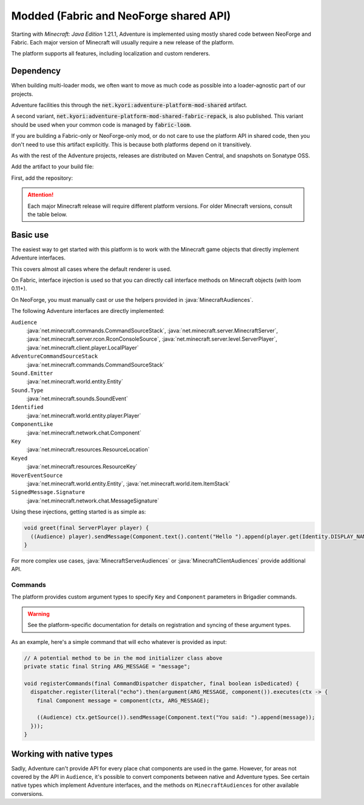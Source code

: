 =======================================
Modded (Fabric and NeoForge shared API)
=======================================

Starting with *Minecraft: Java Edition* 1.21.1, Adventure is implemented using mostly shared code between NeoForge and Fabric.
Each major version of Minecraft will usually require a new release of the platform.

The platform supports all features, including localization and custom renderers.

----------
Dependency
----------

When building multi-loader mods, we often want to move as much code as possible into a loader-agnostic part of our projects.

Adventure facilities this through the :code:`net.kyori:adventure-platform-mod-shared` artifact.

A second variant, :code:`net.kyori:adventure-platform-mod-shared-fabric-repack`, is also published. This variant should be used
when your common code is managed by :code:`fabric-loom`.

If you are building a Fabric-only or NeoForge-only mod, or do not care to use the platform API in shared code,
then you don't need to use this artifact explicitly. This is because both platforms depend on it transitively.

As with the rest of the Adventure projects, releases are distributed on Maven Central, and snapshots on Sonatype OSS.

Add the artifact to your build file:

First, add the repository:

.. tab-set::

   .. tab-item:: Gradle (Groovy)
      :sync: gradle-groovy

      .. code:: groovy

         repositories {
            // for development builds
            maven {
                name = "sonatype-oss-snapshots1"
                url = "https://s01.oss.sonatype.org/content/repositories/snapshots/"
                mavenContent { snapshotsOnly() }
            }
            // for releases
            mavenCentral()
         }

   .. tab-item:: Gradle (Kotlin)
      :sync: gradle-kotlin

      .. code:: kotlin

         repositories {
            // for development builds
            maven(url = "https://s01.oss.sonatype.org/content/repositories/snapshots/") {
                name = "sonatype-oss-snapshots1"
                mavenContent { snapshotsOnly() }
            }
            // for releases
            mavenCentral()
         }

.. tab-set::

   .. tab-item:: Gradle (Groovy)
      :sync: gradle-groovy

      .. code-block:: groovy
        :substitutions:

         dependencies {
            // Loom project
            modCompileOnly("net.kyori:adventure-platform-mod-shared-fabric-repack:|modded_version|") // for Minecraft 1.21

            // NeoGradle/ModDevGradle/VanillaGradle project
            compileOnly("net.kyori:adventure-platform-mod-shared:|modded_version|") // for Minecraft 1.21
         }


   .. tab-item:: Gradle (Kotlin)
      :sync: gradle-kotlin

      .. code-block:: kotlin
        :substitutions:

         dependencies {
            // Loom project
            modCompileOnly("net.kyori:adventure-platform-mod-shared-fabric-repack:|modded_version|") // for Minecraft 1.21

            // NeoGradle/ModDevGradle/VanillaGradle project
            compileOnly("net.kyori:adventure-platform-mod-shared:|modded_version|") // for Minecraft 1.21
         }


.. attention::

   Each major Minecraft release will require different platform versions. For older Minecraft versions, consult the table below.

   .. dropdown:: Historic Versions

      ================= ================= ===========================================================
      Minecraft Version Adventure version ``adventure-platform-(mod-shared|fabric|neoforge)`` version
      ================= ================= ===========================================================
      1.21              4.17.0            6.0.0
      ================= ================= ===========================================================

---------
Basic use
---------

The easiest way to get started with this platform is to work with the Minecraft game objects that directly implement Adventure interfaces.

This covers almost all cases where the default renderer is used.

On Fabric, interface injection is used so that you can directly call interface methods on Minecraft objects (with loom 0.11+).

On NeoForge, you must manually cast or use the helpers provided in :java:`MinecraftAudiences`.

The following Adventure interfaces are directly implemented:

``Audience``
    :java:`net.minecraft.commands.CommandSourceStack`, :java:`net.minecraft.server.MinecraftServer`, :java:`net.minecraft.server.rcon.RconConsoleSource`,
    :java:`net.minecraft.server.level.ServerPlayer`, :java:`net.minecraft.client.player.LocalPlayer`

``AdventureCommandSourceStack``
    :java:`net.minecraft.commands.CommandSourceStack`

``Sound.Emitter``
    :java:`net.minecraft.world.entity.Entity`

``Sound.Type``
    :java:`net.minecraft.sounds.SoundEvent`

``Identified``
    :java:`net.minecraft.world.entity.player.Player`

``ComponentLike``
    :java:`net.minecraft.network.chat.Component`

``Key``
    :java:`net.minecraft.resources.ResourceLocation`

``Keyed``
    :java:`net.minecraft.resources.ResourceKey`

``HoverEventSource``
    :java:`net.minecraft.world.entity.Entity`,
    :java:`net.minecraft.world.item.ItemStack`

``SignedMessage.Signature``
    :java:`net.minecraft.network.chat.MessageSignature`


Using these injections, getting started is as simple as:


.. code:: java

   void greet(final ServerPlayer player) {
     ((Audience) player).sendMessage(Component.text().content("Hello ").append(player.get(Identity.DISPLAY_NAME).get().color(NamedTextColor.RED)));
   }

For more complex use cases, :java:`MinecraftServerAudiences` or :java:`MinecraftClientAudiences` provide additional API.

~~~~~~~~
Commands
~~~~~~~~

The platform provides custom argument types to specify ``Key`` and ``Component`` parameters in Brigadier commands.

.. warning::

    See the platform-specific documentation for details on registration and syncing of these argument types.

As an example, here's a simple command that will echo whatever is provided as input:

.. code:: java


   // A potential method to be in the mod initializer class above
   private static final String ARG_MESSAGE = "message";

   void registerCommands(final CommandDispatcher dispatcher, final boolean isDedicated) {
     dispatcher.register(literal("echo").then(argument(ARG_MESSAGE, component()).executes(ctx -> {
       final Component message = component(ctx, ARG_MESSAGE);

       ((Audience) ctx.getSource()).sendMessage(Component.text("You said: ").append(message));
     }));
   }

-------------------------
Working with native types
-------------------------

Sadly, Adventure can't provide API for every place chat components are used in the game. However, for areas not covered by the API in ``Audience``, it's possible to convert components between native and Adventure types. See certain native types which implement
Adventure interfaces, and the methods on ``MinecraftAudiences`` for other available conversions.


.. _Colonel: https://gitlab.com/stellardrift/colonel
